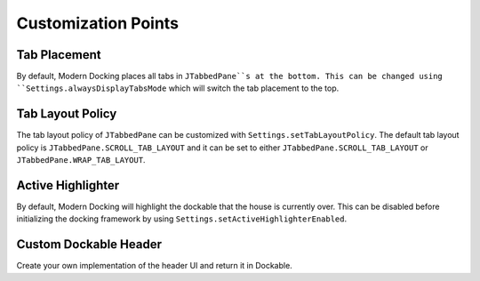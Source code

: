 ====================
Customization Points
====================

-------------
Tab Placement
-------------

By default, Modern Docking places all tabs in ``JTabbedPane``s at the bottom. This can be changed using ``Settings.alwaysDisplayTabsMode`` which will switch the tab placement to the top.

-----------------
Tab Layout Policy
-----------------

The tab layout policy of ``JTabbedPane`` can be customized with ``Settings.setTabLayoutPolicy``.
The default tab layout policy is ``JTabbedPane.SCROLL_TAB_LAYOUT`` and it can be set to either ``JTabbedPane.SCROLL_TAB_LAYOUT`` or ``JTabbedPane.WRAP_TAB_LAYOUT``.

------------------
Active Highlighter
------------------

By default, Modern Docking will highlight the dockable that the house is currently over. This can be disabled before initializing the docking framework by using ``Settings.setActiveHighlighterEnabled``.

----------------------
Custom Dockable Header
----------------------

Create your own implementation of the header UI and return it in Dockable.